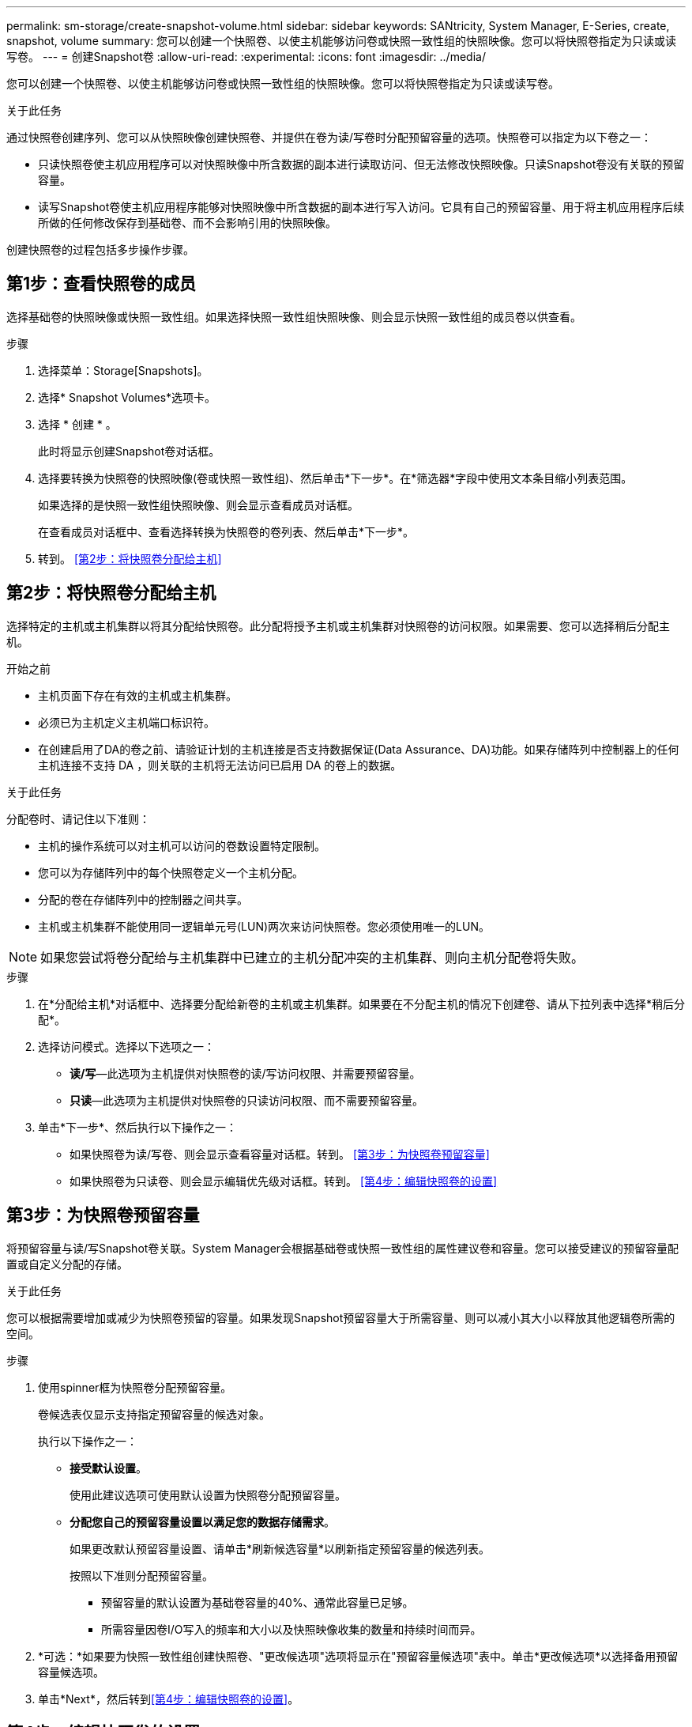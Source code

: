 ---
permalink: sm-storage/create-snapshot-volume.html 
sidebar: sidebar 
keywords: SANtricity, System Manager, E-Series, create, snapshot, volume 
summary: 您可以创建一个快照卷、以使主机能够访问卷或快照一致性组的快照映像。您可以将快照卷指定为只读或读写卷。 
---
= 创建Snapshot卷
:allow-uri-read: 
:experimental: 
:icons: font
:imagesdir: ../media/


[role="lead"]
您可以创建一个快照卷、以使主机能够访问卷或快照一致性组的快照映像。您可以将快照卷指定为只读或读写卷。

.关于此任务
通过快照卷创建序列、您可以从快照映像创建快照卷、并提供在卷为读/写卷时分配预留容量的选项。快照卷可以指定为以下卷之一：

* 只读快照卷使主机应用程序可以对快照映像中所含数据的副本进行读取访问、但无法修改快照映像。只读Snapshot卷没有关联的预留容量。
* 读写Snapshot卷使主机应用程序能够对快照映像中所含数据的副本进行写入访问。它具有自己的预留容量、用于将主机应用程序后续所做的任何修改保存到基础卷、而不会影响引用的快照映像。


创建快照卷的过程包括多步操作步骤。



== 第1步：查看快照卷的成员

选择基础卷的快照映像或快照一致性组。如果选择快照一致性组快照映像、则会显示快照一致性组的成员卷以供查看。

.步骤
. 选择菜单：Storage[Snapshots]。
. 选择* Snapshot Volumes*选项卡。
. 选择 * 创建 * 。
+
此时将显示创建Snapshot卷对话框。

. 选择要转换为快照卷的快照映像(卷或快照一致性组)、然后单击*下一步*。在*筛选器*字段中使用文本条目缩小列表范围。
+
如果选择的是快照一致性组快照映像、则会显示查看成员对话框。

+
在查看成员对话框中、查看选择转换为快照卷的卷列表、然后单击*下一步*。

. 转到。 <<第2步：将快照卷分配给主机>>




== 第2步：将快照卷分配给主机

选择特定的主机或主机集群以将其分配给快照卷。此分配将授予主机或主机集群对快照卷的访问权限。如果需要、您可以选择稍后分配主机。

.开始之前
* 主机页面下存在有效的主机或主机集群。
* 必须已为主机定义主机端口标识符。
* 在创建启用了DA的卷之前、请验证计划的主机连接是否支持数据保证(Data Assurance、DA)功能。如果存储阵列中控制器上的任何主机连接不支持 DA ，则关联的主机将无法访问已启用 DA 的卷上的数据。


.关于此任务
分配卷时、请记住以下准则：

* 主机的操作系统可以对主机可以访问的卷数设置特定限制。
* 您可以为存储阵列中的每个快照卷定义一个主机分配。
* 分配的卷在存储阵列中的控制器之间共享。
* 主机或主机集群不能使用同一逻辑单元号(LUN)两次来访问快照卷。您必须使用唯一的LUN。


[NOTE]
====
如果您尝试将卷分配给与主机集群中已建立的主机分配冲突的主机集群、则向主机分配卷将失败。

====
.步骤
. 在*分配给主机*对话框中、选择要分配给新卷的主机或主机集群。如果要在不分配主机的情况下创建卷、请从下拉列表中选择*稍后分配*。
. 选择访问模式。选择以下选项之一：
+
** *读/写*—此选项为主机提供对快照卷的读/写访问权限、并需要预留容量。
** *只读*—此选项为主机提供对快照卷的只读访问权限、而不需要预留容量。


. 单击*下一步*、然后执行以下操作之一：
+
** 如果快照卷为读/写卷、则会显示查看容量对话框。转到。 <<第3步：为快照卷预留容量>>
** 如果快照卷为只读卷、则会显示编辑优先级对话框。转到。 <<第4步：编辑快照卷的设置>>






== 第3步：为快照卷预留容量

将预留容量与读/写Snapshot卷关联。System Manager会根据基础卷或快照一致性组的属性建议卷和容量。您可以接受建议的预留容量配置或自定义分配的存储。

.关于此任务
您可以根据需要增加或减少为快照卷预留的容量。如果发现Snapshot预留容量大于所需容量、则可以减小其大小以释放其他逻辑卷所需的空间。

.步骤
. 使用spinner框为快照卷分配预留容量。
+
卷候选表仅显示支持指定预留容量的候选对象。

+
执行以下操作之一：

+
** *接受默认设置*。
+
使用此建议选项可使用默认设置为快照卷分配预留容量。

** *分配您自己的预留容量设置以满足您的数据存储需求*。
+
如果更改默认预留容量设置、请单击*刷新候选容量*以刷新指定预留容量的候选列表。

+
按照以下准则分配预留容量。

+
*** 预留容量的默认设置为基础卷容量的40%、通常此容量已足够。
*** 所需容量因卷I/O写入的频率和大小以及快照映像收集的数量和持续时间而异。




. *可选：*如果要为快照一致性组创建快照卷、"更改候选项"选项将显示在"预留容量候选项"表中。单击*更改候选项*以选择备用预留容量候选项。
. 单击*Next*，然后转到<<第4步：编辑快照卷的设置>>。




== 第4步：编辑快照卷的设置

更改快照卷的设置、例如名称、缓存、预留容量警报阈值等。

.关于此任务
您可以将卷添加到固态磁盘(SSD)缓存中、以提高只读性能。SSD缓存由一组SSD驱动器组成、这些驱动器会在存储阵列中进行逻辑分组。

.步骤
. 根据需要接受或更改快照卷的设置。
+
.字段详细信息
[%collapsible]
====
[cols="25h,~"]
|===
| 设置 | 说明 


 a| 
* Snapshot卷设置*



 a| 
名称
 a| 
指定快照卷的名称。



 a| 
启用SSD缓存
 a| 
选择此选项可在SSD上启用只读缓存。



 a| 
*预留容量设置*



 a| 
在以下情况下提醒我...
 a| 
*仅对读/写Snapshot卷显示*。

使用spinner框调整当快照组的预留容量接近全满时系统发送警报通知的百分比点。

如果快照组的预留容量超过指定阈值、请使用提前通知增加预留容量或删除不必要的对象、以免剩余空间用尽。

|===
====
. 查看快照卷配置。单击*返回*进行任何更改。
. 对快照卷配置感到满意后、单击*完成*。

